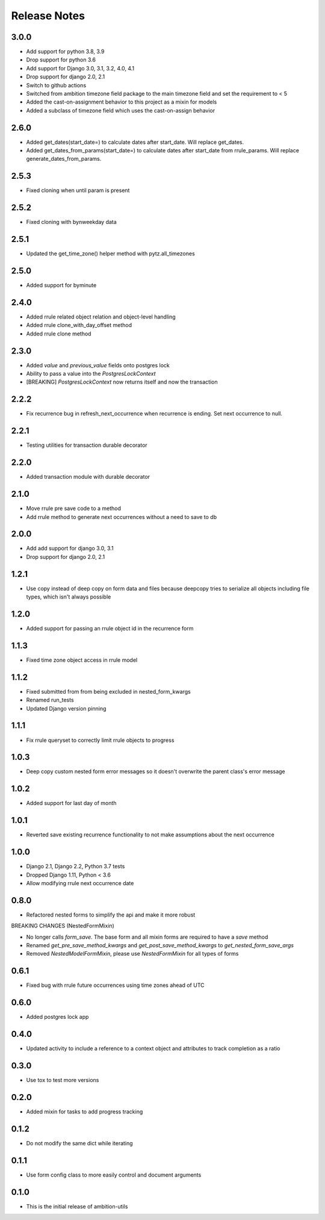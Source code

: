 
Release Notes
=============

3.0.0
-----
* Add support for python 3.8, 3.9
* Drop support for python 3.6
* Add support for Django 3.0, 3.1, 3.2, 4.0, 4.1
* Drop support for django 2.0, 2.1
* Switch to github actions
* Switched from ambition timezone field package to the main timezone field and set the requirement to < 5
* Added the cast-on-assignment behavior to this project as a mixin for models
* Added a subclass of timezone field which uses the cast-on-assign behavior

2.6.0
-----
* Added get_dates(start_date=) to calculate dates after start_date. Will replace get_dates.
* Added get_dates_from_params(start_date=) to calculate dates after start_date from rrule_params. Will replace generate_dates_from_params.

2.5.3
-----
* Fixed cloning when until param is present

2.5.2
-----
* Fixed cloning with bynweekday data

2.5.1
-----
* Updated the get_time_zone() helper method with pytz.all_timezones

2.5.0
-----
* Added support for byminute

2.4.0
-----
* Added rrule related object relation and object-level handling
* Added rrule clone_with_day_offset method
* Added rrule clone method

2.3.0
-----
* Added `value` and `previous_value` fields onto postgres lock
* Ability to pass a value into the `PostgresLockContext`
* [BREAKING] `PostgresLockContext` now returns itself and now the transaction

2.2.2
-----
* Fix recurrence bug in refresh_next_occurrence when recurrence is ending. Set next occurrence to null.

2.2.1
-----
* Testing utilities for transaction durable decorator

2.2.0
-----
* Added transaction module with durable decorator

2.1.0
-----
* Move rrule pre save code to a method
* Add rrule method to generate next occurrences without a need to save to db

2.0.0
-----
* Add add support for django 3.0, 3.1
* Drop support for django 2.0, 2.1

1.2.1
-----
* Use copy instead of deep copy on form data and files because deepcopy tries to serialize all objects including file types, which isn't always possible

1.2.0
-----
* Added support for passing an rrule object id in the recurrence form

1.1.3
-----
* Fixed time zone object access in rrule model

1.1.2
-----
* Fixed submitted from from being excluded in nested_form_kwargs
* Renamed run_tests
* Updated Django version pinning

1.1.1
-----
* Fix rrule queryset to correctly limit rrule objects to progress

1.0.3
-----
* Deep copy custom nested form error messages so it doesn't overwrite the parent class's error message

1.0.2
-----
* Added support for last day of month

1.0.1
-----
* Reverted save existing recurrence functionality to not make assumptions about the next occurrence

1.0.0
-----
* Django 2.1, Django 2.2, Python 3.7 tests
* Dropped Django 1.11, Python < 3.6
* Allow modifying rrule next occurrence date

0.8.0
-----
* Refactored nested forms to simplify the api and make it more robust

BREAKING CHANGES (NestedFormMixin)

* No longer calls `form_save`. The base form and all mixin forms are required to have a `save` method
* Renamed `get_pre_save_method_kwargs` and `get_post_save_method_kwargs` to `get_nested_form_save_args`
* Removed `NestedModelFormMixin`, please use `NestedFormMixin` for all types of forms

0.6.1
-----
* Fixed bug with rrule future occurrences using time zones ahead of UTC

0.6.0
-----
* Added postgres lock app

0.4.0
-----
* Updated activity to include a reference to a context object and attributes to track completion as a ratio

0.3.0
-----
* Use tox to test more versions

0.2.0
-----
* Added mixin for tasks to add progress tracking

0.1.2
-----
* Do not modify the same dict while iterating

0.1.1
-----
* Use form config class to more easily control and document arguments

0.1.0
-----
* This is the initial release of ambition-utils
